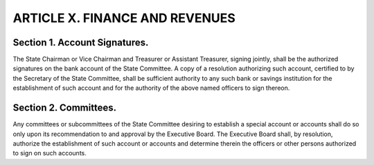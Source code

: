 .. index:: finance and revenues

======================================================
ARTICLE X.  FINANCE AND REVENUES
======================================================

.. role:: underline

.. index::
   pair: account signatures; bank account

Section 1. :underline:`Account Signatures`.
-----------------------------------------------

The State Chairman or Vice Chairman and Treasurer or
Assistant Treasurer, signing jointly, shall be the authorized signatures on the bank account of the
State Committee. A copy of a resolution authorizing such account, certified to by the Secretary of
the State Committee, shall be sufficient authority to any such bank or savings institution for the
establishment of such account and for the authority of the above named officers to sign thereon.

.. index::
   single: committees; accounts, establishment
   single: subcommittees; accounts, establishment

Section 2. :underline:`Committees`.
-----------------------------------------------

Any committees or subcommittees of the State Committee desiring
to establish a special account or accounts shall do so only upon its recommendation to and approval
by the Executive Board. The Executive Board shall, by resolution, authorize the establishment of
such account or accounts and determine therein the officers or other persons authorized to sign on
such accounts.
